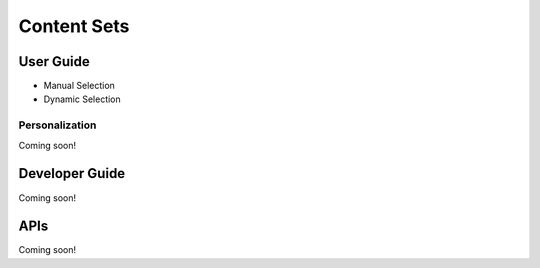 Content Sets
============

User Guide
----------

* Manual Selection
* Dynamic Selection

Personalization
~~~~~~~~~~~~~~~
Coming soon!

Developer Guide
---------------
Coming soon!

APIs
----
Coming soon!